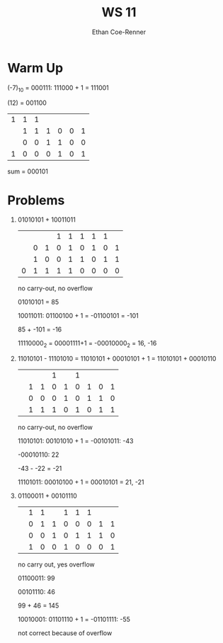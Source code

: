 #+title: WS 11
#+author: Ethan Coe-Renner

* Warm Up
(-7)_10 = 000111: 111000 + 1 = 111001

(12) = 001100

| 1 | 1 | 1 |   |   |   |   |
|   | 1 | 1 | 1 | 0 | 0 | 1 |
|   | 0 | 0 | 1 | 1 | 0 | 0 |
|---+---+---+---+---+---+---|
| 1 | 0 | 0 | 0 | 1 | 0 | 1 |

sum = 000101

* Problems
1. 
   01010101 + 10011011
   
     |   |   |   | 1 | 1 | 1 | 1 | 1 |   |
     |   | 0 | 1 | 0 | 1 | 0 | 1 | 0 | 1 |
     |   | 1 | 0 | 0 | 1 | 1 | 0 | 1 | 1 |
     |---+---+---+---+---+---+---+---+---|
     | 0 | 1 | 1 | 1 | 1 | 0 | 0 | 0 | 0 |
     no carry-out, no overflow

     01010101 = 85

     10011011: 01100100 + 1 = -01100101 = -101

     85 + -101 = -16

     11110000_2 = 00001111+1 = -00010000_2 = 16, -16
     
2. 
   11010101 - 11101010 = 11010101 + 00010101 + 1 = 11010101 + 00010110

     |   |   |   | 1 |   | 1 |   |   |   |
     |   | 1 | 1 | 0 | 1 | 0 | 1 | 0 | 1 |
     |   | 0 | 0 | 0 | 1 | 0 | 1 | 1 | 0 |
     |---+---+---+---+---+---+---+---+---|
     |   | 1 | 1 | 1 | 0 | 1 | 0 | 1 | 1 |

     no carry-out, no overflow

     11010101: 00101010 + 1 = -00101011: -43

     -00010110: 22
     
     -43 - -22 = -21

     11101011: 00010100 + 1 = 00010101 = 21, -21
3. 
   01100011 + 00101110

     |   | 1 | 1 |   | 1 | 1 | 1 |   |   |
     |   | 0 | 1 | 1 | 0 | 0 | 0 | 1 | 1 |
     |   | 0 | 0 | 1 | 0 | 1 | 1 | 1 | 0 |
     |---+---+---+---+---+---+---+---+---|
     |   | 1 | 0 | 0 | 1 | 0 | 0 | 0 | 1 |

     no carry out, yes overflow

     01100011: 99

     00101110: 46

     99 + 46 = 145

     10010001: 01101110 + 1 = -01101111: -55

     not correct because of overflow
     
    

